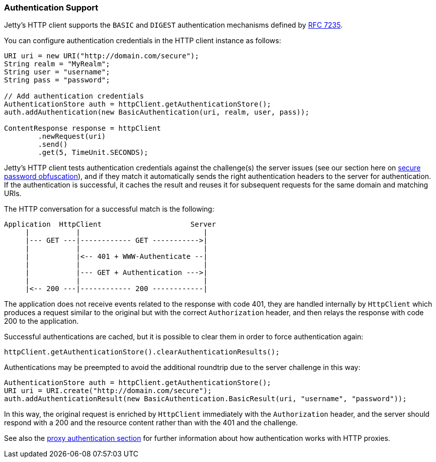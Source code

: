 //  ========================================================================
//  Copyright (c) 1995-2017 Mort Bay Consulting Pty. Ltd.
//  ========================================================================
//  All rights reserved. This program and the accompanying materials
//  are made available under the terms of the Eclipse Public License v1.0
//  and Apache License v2.0 which accompanies this distribution.
//
//      The Eclipse Public License is available at
//      http://www.eclipse.org/legal/epl-v10.html
//
//      The Apache License v2.0 is available at
//      http://www.opensource.org/licenses/apache2.0.php
//
//  You may elect to redistribute this code under either of these licenses.
//  ========================================================================

[[http-client-authentication]]
=== Authentication Support

Jetty's HTTP client supports the `BASIC` and `DIGEST` authentication mechanisms defined by link:https://tools.ietf.org/html/rfc7235[RFC 7235].

You can configure authentication credentials in the HTTP client instance as follows:

[source, java, subs="{sub-order}"]
----
URI uri = new URI("http://domain.com/secure");
String realm = "MyRealm";
String user = "username";
String pass = "password";

// Add authentication credentials
AuthenticationStore auth = httpClient.getAuthenticationStore();
auth.addAuthentication(new BasicAuthentication(uri, realm, user, pass));

ContentResponse response = httpClient
        .newRequest(uri)
        .send()
        .get(5, TimeUnit.SECONDS);
----

Jetty's HTTP client tests authentication credentials against the challenge(s) the server issues (see our section here on link:#configuring-security-secure-passwords[secure password obfuscation]), and if they match it automatically sends the right authentication headers to the server for authentication.
If the authentication is successful, it caches the result and reuses it for subsequent requests for the same domain and matching URIs.

The HTTP conversation for a successful match is the following:

----
Application  HttpClient                     Server
     |           |                             |
     |--- GET ---|------------ GET ----------->|
     |           |                             |
     |           |<-- 401 + WWW-Authenticate --|
     |           |                             |
     |           |--- GET + Authentication --->|
     |           |                             |
     |<-- 200 ---|------------ 200 ------------|
----

The application does not receive events related to the response with code 401, they are handled internally by `HttpClient` which produces a request similar to the original but with the correct `Authorization` header, and then relays the response with code 200 to the application.

Successful authentications are cached, but it is possible to clear them in order to force authentication again:

[source, java, subs="{sub-order}"]
----
httpClient.getAuthenticationStore().clearAuthenticationResults();
----

Authentications may be preempted to avoid the additional roundtrip due to the server challenge in this way:

[source, java, subs="{sub-order}"]
----
AuthenticationStore auth = httpClient.getAuthenticationStore();
URI uri = URI.create("http://domain.com/secure");
auth.addAuthenticationResult(new BasicAuthentication.BasicResult(uri, "username", "password"));
----

In this way, the original request is enriched by `HttpClient` immediately with the `Authorization` header, and the server should respond with a 200 and the resource content rather than with the 401 and the challenge.

See also the link:#http-client-proxy-authentication[proxy authentication section] for further information about how authentication works with HTTP proxies.
